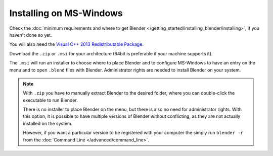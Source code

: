 
************************
Installing on MS-Windows
************************

Check the :doc:`minimum requirements and where to get Blender </getting_started/installing_blender/installing>`,
if you haven't done so yet.

You will also need the
`Visual C++ 2013 Redistributable Package <https://www.microsoft.com/en-us/download/details.aspx?id=40784>`__.

Download the ``.zip`` or ``.msi`` for your architecture (64bit is preferable if your machine supports it).

The ``.msi`` will run an installer to choose where to place Blender
and to configure MS-Windows to have an entry on the menu and to open ``.blend`` files with Blender.
Administrator rights are needed to install Blender on your system.

.. figure:: /images/getting_started_installing_windows.png

.. note::

   With ``.zip`` you have to manually extract Blender to the desired folder,
   where you can double-click the executable to run Blender.

   There is no installer to place Blender on the menu, but there is also no need for administrator rights.
   With this option, it is possible to have multiple versions of Blender without conflicting,
   as they are not actually installed on the system.

   However, if you want a particular version to be registered with your computer the simply run ``blender -r``
   from the :doc:`Command Line </advanced/command_line>`.
